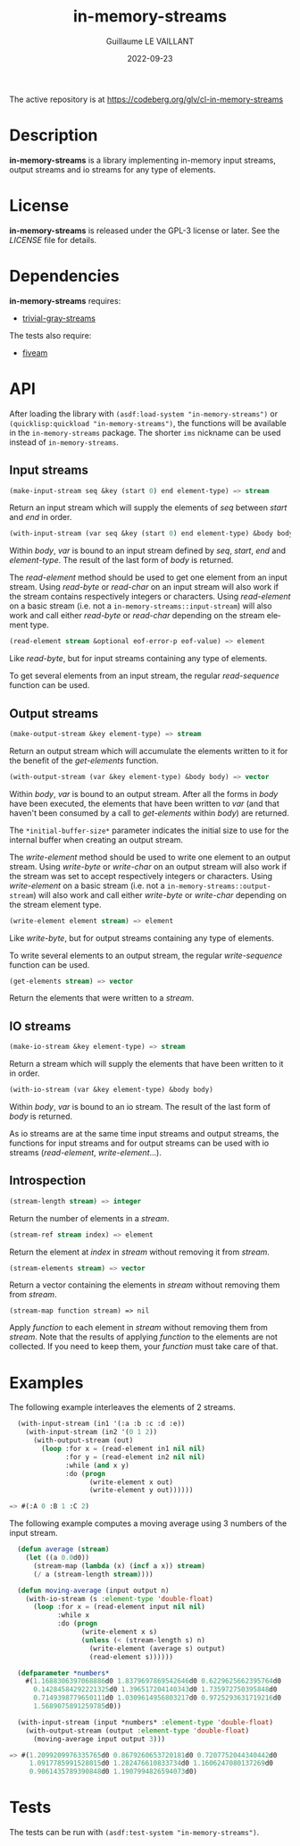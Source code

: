 #+TITLE: in-memory-streams
#+AUTHOR: Guillaume LE VAILLANT
#+DATE: 2022-09-23
#+EMAIL: glv@posteo.net
#+LANGUAGE: en
#+OPTIONS: num:nil toc:nil html-postamble:nil html-scripts:nil
#+HTML_DOCTYPE: html5

The active repository is at https://codeberg.org/glv/cl-in-memory-streams

* Description

*in-memory-streams* is a library implementing in-memory input streams,
output streams and io streams for any type of elements.

* License

*in-memory-streams* is released under the GPL-3 license or later. See the
 [[LICENSE]] file for details.

* Dependencies

*in-memory-streams* requires:
 - [[https://common-lisp.net/project/trivial-gray-streams][trivial-gray-streams]]

The tests also require:
 - [[https://common-lisp.net/project/fiveam/][fiveam]]

* API

After loading the library with ~(asdf:load-system "in-memory-streams")~ or
~(quicklisp:quickload "in-memory-streams")~, the functions will be available in
the ~in-memory-streams~ package. The shorter ~ims~ nickname can be used instead
of ~in-memory-streams~.

** Input streams

#+BEGIN_SRC lisp
  (make-input-stream seq &key (start 0) end element-type) => stream
#+END_SRC

Return an input stream which will supply the elements of /seq/ between /start/
and /end/ in order.

#+BEGIN_SRC lisp
  (with-input-stream (var seq &key (start 0) end element-type) &body body)
#+END_SRC

Within /body/, /var/ is bound to an input stream defined by /seq/, /start/,
/end/ and /element-type/. The result of the last form of /body/ is returned.

The /read-element/ method should be used to get one element from an input
stream. Using /read-byte/ or /read-char/ on an input stream will also work if
the stream contains respectively integers or characters. Using /read-element/
on a basic stream (i.e. not a ~in-memory-streams::input-stream~) will also work
and call either /read-byte/ or /read-char/ depending on the stream element
type.

#+BEGIN_SRC lisp
  (read-element stream &optional eof-error-p eof-value) => element
#+END_SRC

Like /read-byte/, but for input streams containing any type of elements.

To get several elements from an input stream, the regular /read-sequence/
function can be used.

** Output streams

#+BEGIN_SRC lisp
  (make-output-stream &key element-type) => stream
#+END_SRC

Return an output stream which will accumulate the elements written to it for
the benefit of the /get-elements/ function.

#+BEGIN_SRC lisp
  (with-output-stream (var &key element-type) &body body) => vector
#+END_SRC

Within /body/, /var/ is bound to an output stream. After all the forms in
/body/ have been executed, the elements that have been written to /var/ (and
that haven't been consumed by a call to /get-elements/ within /body/) are
returned.

The ~*initial-buffer-size*~ parameter indicates the initial size to use for the
internal buffer when creating an output stream.

The /write-element/ method should be used to write one element to an output
stream. Using /write-byte/ or /write-char/ on an output stream will also work
if the stream was set to accept respectively integers or characters. Using
/write-element/ on a basic stream (i.e. not
a ~in-memory-streams::output-stream~) will also work and call either
/write-byte/ or /write-char/ depending on the stream element type.

#+BEGIN_SRC lisp
  (write-element element stream) => element
#+END_SRC

Like /write-byte/, but for output streams containing any type of elements.

To write several elements to an output stream, the regular /write-sequence/
function can be used.

#+BEGIN_SRC lisp
  (get-elements stream) => vector
#+END_SRC

Return the elements that were written to a /stream/.

** IO streams

#+BEGIN_SRC lisp
  (make-io-stream &key element-type) => stream
#+END_SRC

Return a stream which will supply the elements that have been written to it in
order.

#+BEGIN_SRC lisp
  (with-io-stream (var &key element-type) &body body)
#+END_SRC

Within /body/, /var/ is bound to an io stream. The result of the last form of
/body/ is returned.

As io streams are at the same time input streams and output streams, the
functions for input streams and for output streams can be used with io streams
(/read-element/, /write-element/...).

** Introspection

#+BEGIN_SRC lisp
  (stream-length stream) => integer
#+END_SRC

Return the number of elements in a /stream/.

#+BEGIN_SRC lisp
  (stream-ref stream index) => element
#+END_SRC

Return the element at /index/ in /stream/ without removing it from /stream/.

#+BEGIN_SRC lisp
  (stream-elements stream) => vector
#+END_SRC

Return a vector containing the elements in /stream/ without removing them
from /stream/.

#+BEGIN_SRC
  (stream-map function stream) => nil
#+END_SRC

Apply /function/ to each element in /stream/ without removing them from
/stream/. Note that the results of applying /function/ to the elements are not
collected. If you need to keep them, your /function/ must take care of that.

* Examples

The following example interleaves the elements of 2 streams.

#+BEGIN_SRC lisp
  (with-input-stream (in1 '(:a :b :c :d :e))
    (with-input-stream (in2 '(0 1 2))
      (with-output-stream (out)
        (loop :for x = (read-element in1 nil nil)
              :for y = (read-element in2 nil nil)
              :while (and x y)
              :do (progn
                    (write-element x out)
                    (write-element y out))))))

=> #(:A 0 :B 1 :C 2)
#+END_SRC

The following example computes a moving average using 3 numbers of the input
stream.

#+BEGIN_SRC lisp
  (defun average (stream)
    (let ((a 0.0d0))
      (stream-map (lambda (x) (incf a x)) stream)
      (/ a (stream-length stream))))

  (defun moving-average (input output n)
    (with-io-stream (s :element-type 'double-float)
      (loop :for x = (read-element input nil nil)
            :while x
            :do (progn
                  (write-element x s)
                  (unless (< (stream-length s) n)
                    (write-element (average s) output)
                    (read-element s))))))

  (defparameter *numbers*
    #(1.1688306397068886d0 1.8379697869542646d0 0.6229625662395764d0
      0.14284584292221325d0 1.396517204140343d0 1.735972750395848d0
      0.7149398779650111d0 1.0309614956803217d0 0.9725293631719216d0
      1.5689075891259785d0))

  (with-input-stream (input *numbers* :element-type 'double-float)
    (with-output-stream (output :element-type 'double-float)
      (moving-average input output 3)))

=> #(1.2099209976335765d0 0.8679260653720181d0 0.7207752044340442d0
     1.0917785991528015d0 1.282476610833734d0 1.1606247080137269d0
     0.9061435789390848d0 1.1907994826594073d0)
#+END_SRC

* Tests

The tests can be run with ~(asdf:test-system "in-memory-streams")~.
